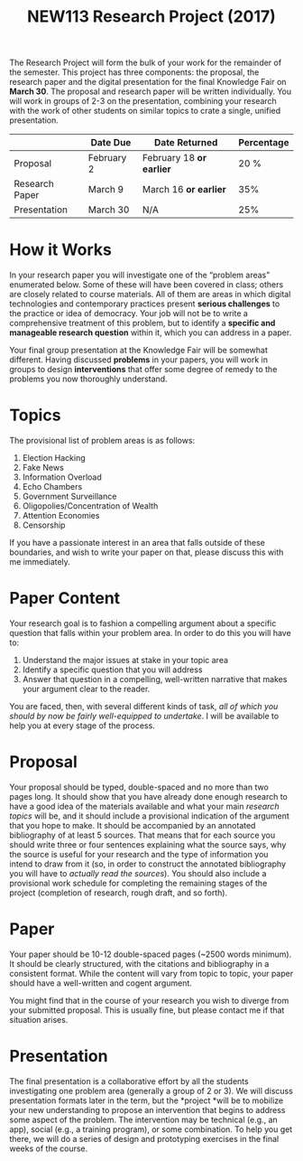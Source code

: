#+TITLE: NEW113 Research Project (2017)

The Research Project will form the bulk of your work for the remainder of the semester. This project has three components: the proposal, the research paper and the digital presentation for the final Knowledge Fair
on *March 30*. The proposal and research paper will be written individually. You will work in groups of 2-3 on the presentation, combining your research with the work of other students on similar topics to crate a single, unified presentation.

|                | Date Due   | Date Returned            | Percentage |
|----------------+------------+--------------------------+------------|
| Proposal       | February 2 | February 18 *or earlier* |       20 % |
| Research Paper | March 9    | March 16 *or earlier*    |        35% |
| Presentation   | March 30   | N/A                      |        25% |

* How it Works
  :PROPERTIES:
  :CUSTOM_ID: how-it-works
  :END:

In your research paper you will investigate one of the “problem areas”
enumerated below. Some of these will have been covered in class; others
are closely related to course materials. All of them are areas in which
digital technologies and contemporary practices present *serious
challenges* to the practice or idea of democracy. Your job will not be
to write a comprehensive treatment of this problem, but to identify a
*specific and manageable research question* within it, which you can
address in a paper.

Your final group presentation at the Knowledge Fair will be somewhat
different. Having discussed *problems* in your papers, you will work in
groups to design *interventions* that offer some degree of remedy to the
problems you now thoroughly understand.

* Topics
  :PROPERTIES:
  :CUSTOM_ID: topics
  :END:

 The provisional list of problem areas is as follows:

1. Election Hacking
2. Fake News
3. Information Overload
4. Echo Chambers
5. Government Surveillance
6. Oligopolies/Concentration of Wealth
7. Attention Economies
8. Censorship

If you have a passionate interest in an area that falls outside of these
boundaries, and wish to write your paper on that, please discuss this
with me immediately.

* Paper Content
  :PROPERTIES:
  :CUSTOM_ID: paper-content
  :END:

Your research goal is to fashion a compelling argument about a specific
question that falls within your problem area. In order to do this you
will have to:

1. Understand the major issues at stake in your topic area
2. Identify a specific question that you will address
3. Answer that question in a compelling, well-written narrative that
   makes your argument clear to the reader.

You are faced, then, with several different kinds of task, /all of which
you should by now be fairly well-equipped to undertake/. I will be
available to help you at every stage of the process.

* Proposal
  :PROPERTIES:
  :CUSTOM_ID: proposal
  :END:

Your proposal should be typed, double-spaced and no more than two pages
long. It should show that you have already done enough research to have
a good idea of the materials available and what your main /research
topics/ will be, and it should include a provisional indication of the
argument that you hope to make. It should be accompanied by an annotated
bibliography of at least 5 sources. That means that for each source you
should write three or four sentences explaining what the source says,
why the source is useful for your research and the type of information
you intend to draw from it (so, in order to construct the annotated
bibliography you will have to /actually read the sources/). You should
also include a provisional work schedule for completing the remaining
stages of the project (completion of research, rough draft, and so
forth).

* Paper
  :PROPERTIES:
  :CUSTOM_ID: paper
  :END:

Your paper should be 10-12 double-spaced pages (~2500 words minimum). It
should be clearly structured, with the citations and bibliography in a
consistent format. While the content will vary from topic to topic, your
paper should have a well-written and cogent argument.

You might find that in the course of your research you wish to diverge
from your submitted proposal. This is usually fine, but please contact
me if that situation arises.

* Presentation
  :PROPERTIES:
  :CUSTOM_ID: presentation
  :END:

The final presentation is a collaborative effort by all the students
investigating one problem area (generally a group of 2 or 3). We will
discuss presentation formats later in the term, but the *project *will
be to mobilize your new understanding to propose an intervention that
begins to address some aspect of the problem. The intervention may be
technical (e.g., an app), social (e.g., a training program), or some
combination. To help you get there, we will do a series of design and
prototyping exercises in the final weeks of the course.
